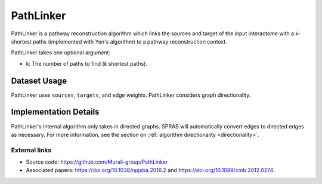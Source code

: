 PathLinker
==========

PathLinker is a pathway reconstruction algorithm which links the sources and target
of the input interactome with a k-shortest paths (implemented with Yen's algorithm)
to a pathway reconstruction context.


PathLinker takes one optional argument:

* k: The number of paths to find (*k* shortest paths).

Dataset Usage
-------------

PathLinker uses ``sources``, ``targets``, and edge weights. PathLinker
considers graph directionality.

Implementation Details
----------------------

PathLinker's internal algorithm only takes in directed graphs.
SPRAS will automatically convert edges to directed edges as necessary.
For more information, see the section on :ref:`algorithm directionality <directionality>`.


External links
++++++++++++++

* Source code: https://github.com/Murali-group/PathLinker
* Associated papers: https://doi.org/10.1038/npjsba.2016.2 and https://doi.org/10.1089/cmb.2012.0274.
